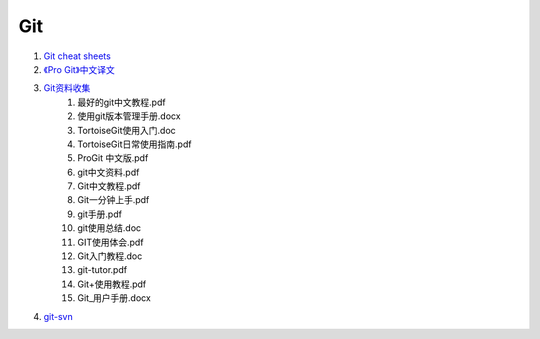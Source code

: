 Git
===================================================================

#. `Git cheat sheets <http://help.github.com/git-cheat-sheets/>`_
#. `《Pro Git》中文译文 <http://progit.org/book/zh/>`_
#. `Git资料收集 <http://ishare.iask.sina.com.cn/f/20111841.html>`_
    #. 最好的git中文教程.pdf
    #. 使用git版本管理手册.docx
    #. TortoiseGit使用入门.doc
    #. TortoiseGit日常使用指南.pdf
    #. ProGit 中文版.pdf
    #. git中文资料.pdf
    #. Git中文教程.pdf
    #. Git一分钟上手.pdf
    #. git手册.pdf
    #. git使用总结.doc
    #. GIT使用体会.pdf
    #. Git入门教程.doc
    #. git-tutor.pdf
    #. Git+使用教程.pdf
    #. Git_用户手册.docx

#. `git-svn <http://techbase.kde.org/Development/Tutorials/Git/git-svn>`_

